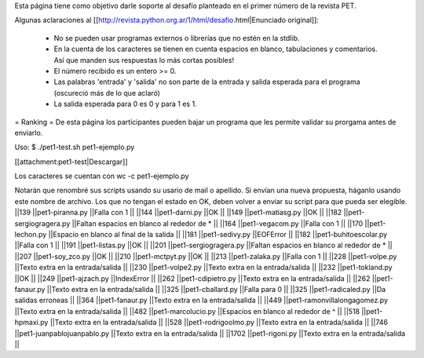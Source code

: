 Esta página tiene como objetivo darle soporte al desafío planteado en el primer número de la revista PET.

Algunas aclaraciones al [[http://revista.python.org.ar/1/html/desafio.html|Enunciado original]]:

 * No se pueden usar programas externos o librerías que no estén en la stdlib.
 * En la cuenta de los caracteres se tienen en cuenta espacios en blanco,  tabulaciones y comentarios. Así que manden sus respuestas lo más cortas  posibles!
 * El número recibido es un entero >= 0.
 * Las  palabras 'entrada' y 'salida' no son parte de la entrada y salida  esperada para el programa (oscureció más de lo que aclaró)
 * La salida esperada para 0 es 0 y para 1 es 1.

= Ranking =
De esta página los participantes pueden bajar un programa que les permite validar su prorgama antes de enviarlo.

Uso: $ ./pet1-test.sh pet1-ejemplo.py  

[[attachment:pet1-test|Descargar]]

Los caracteres se cuentan con wc -c pet1-ejemplo.py

Notarán que renombré sus scripts usando su usario de mail o apellido. Si envían una nueva propuesta, háganlo usando este nombre de archivo. Los que no tengan el estado en OK, deben volver a enviar su script para que pueda ser elegible.
||139 ||pet1-piranna.py ||Falla con 1 ||
||144 ||pet1-darni.py ||OK ||
||149 ||pet1-matiasg.py ||OK ||
||182 ||pet1-sergiogragera.py ||Faltan espacios en blanco al rededor de * ||
||164 ||pet1-vegacom.py ||Falla con 1 ||
||170 ||pet1-lechon.py ||Espacio en blanco al final de la salida ||
||181 ||pet1-sedivy.py ||EOFError ||
||182 ||pet1-buhitoescolar.py ||Falla con 1 ||
||191 ||pet1-listas.py ||OK ||
||201 ||pet1-sergiogragera.py ||Faltan espacios en blanco al rededor de * ||
||207 ||pet1-soy_zco.py ||OK ||
||210 ||pet1-mctpyt.py ||OK ||
||213 ||pet1-zalaka.py ||Falla con 1 ||
||228 ||pet1-volpe.py ||Texto extra en la entrada/salida ||
||230 ||pet1-volpe2.py ||Texto extra en la entrada/salida ||
||232 ||pet1-tokland.py ||OK ||
||249 ||pet1-ajzach.py ||IndexError ||
||262 ||pet1-cdipietro.py ||Texto extra en la entrada/salida ||
||262 ||pet1-fanaur.py ||Texto extra en la entrada/salida ||
||325 ||pet1-cballard.py ||Falla para 0 ||
||325 ||pet1-radicaled.py ||Da salidas erroneas ||
||364 ||pet1-fanaur.py ||Texto extra en la entrada/salida ||
||449 ||pet1-ramonvillalongagomez.py ||Texto extra en la entrada/salida ||
||482 ||pet1-marcolucio.py ||Espacios en blanco al rededor de ^ ||
||518 ||pet1-hpmaxi.py ||Texto extra en la entrada/salida ||
||528 ||pet1-rodrigoolmo.py ||Texto extra en la entrada/salida ||
||746 ||pet1-juanpablojuanpablo.py ||Texto extra en la entrada/salida ||
||1702 ||pet1-rigoni.py ||Texto extra en la entrada/salida ||
